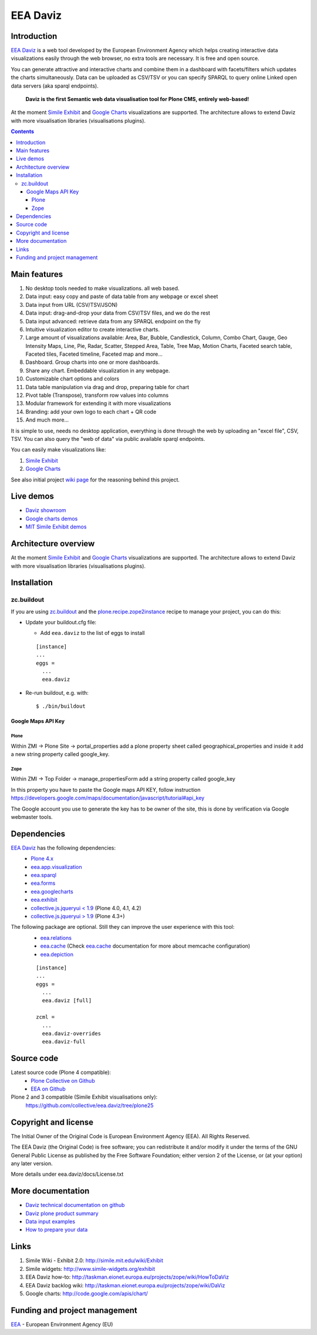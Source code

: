 =========
EEA Daviz
=========
|DaViz logo|

.. image:: http://ci.eionet.europa.eu/job/eea.daviz-www/badge/icon
  :target: http://ci.eionet.europa.eu/job/eea.daviz-www/lastBuild
.. image:: http://ci.eionet.europa.eu/job/eea.daviz-plone4/badge/icon
  :target: http://ci.eionet.europa.eu/job/eea.daviz-plone4/lastBuild
.. image:: http://ci.eionet.europa.eu/job/eea.daviz-zope/badge/icon
  :target: http://ci.eionet.europa.eu/job/eea.daviz-zope/lastBuild



Introduction
============

`EEA Daviz`_ is a web tool developed by the European Environment Agency which
helps creating interactive data visualizations easily through the web
browser, no extra tools are necessary. It is free and open source.

You can generate attractive and interactive charts and combine them in a
dashboard with facets/filters which updates the charts simultaneously.
Data can be uploaded as CSV/TSV or you can specify SPARQL to query
online Linked open data servers (aka sparql endpoints).

  **Daviz is the first Semantic web data visualisation tool for Plone CMS,
  entirely web-based!**

At the moment `Simile Exhibit`_ and `Google Charts`_ visualizations are
supported. The architecture allows to extend Daviz with more
visualisation libraries (visualisations plugins).

.. contents::

Main features
=============

|Daviz features diagram|

1. No desktop tools needed to make visualizations. all web based.
2. Data input: easy copy and paste of data table from any webpage or
   excel sheet
3. Data input from URL (CSV/TSV/JSON)
4. Data input: drag-and-drop your data from CSV/TSV files, and we do the rest
5. Data input advanced: retrieve data from any SPARQL endpoint on the fly
6. Intuitive visualization editor to create interactive charts.
7. Large amount of visualizations available: Area, Bar,
   Bubble, Candlestick, Column, Combo Chart, Gauge, Geo Intensity Maps,
   Line, Pie, Radar, Scatter, Stepped Area, Table, Tree Map, Motion Charts,
   Faceted search table, Faceted tiles, Faceted timeline,
   Faceted map and more...
8. Dashboard. Group charts into one or more dashboards.
9. Share any chart. Embeddable visualization in any webpage.
10. Customizable chart options and colors
11. Data table manipulation via drag and drop, preparing table for chart
12. Pivot table (Transpose), transform row values into columns
13. Modular framework for extending it with more visualizations
14. Branding: add your own logo to each chart + QR code
15. And much more...


It is simple to use, needs no desktop application, everything is done
through the web by uploading an "excel file", CSV, TSV. You can also query
the "web of data" via public available sparql endpoints.

You can easily make visualizations like:

1. `Simile Exhibit <http://www.simile-widgets.org/exhibit3>`_
2. `Google Charts <http://code.google.com/apis/chart>`_

See also initial project `wiki page <http://taskman.eionet.europa.eu/projects/zope/wiki/DaViz>`_
for the reasoning behind this project.


Live demos
==========

* `Daviz showroom <http://daviz.eionet.europa.eu>`_
* `Google charts demos <http://code.google.com/apis/chart>`_
* `MIT Simile Exhibit demos <http://www.simile-widgets.org/exhibit3>`_


Architecture overview
=====================

At the moment `Simile Exhibit`_ and `Google Charts`_ visualizations are
supported. The architecture allows to extend Daviz with more
visualisation libraries (visualisations plugins).

.. image:: http://eea.github.com/_images/eea.daviz.layers.svg


Installation
============

zc.buildout
-----------
If you are using `zc.buildout`_ and the `plone.recipe.zope2instance`_
recipe to manage your project, you can do this:

* Update your buildout.cfg file:

  * Add ``eea.daviz`` to the list of eggs to install

  ::

    [instance]
    ...
    eggs =
      ...
      eea.daviz

* Re-run buildout, e.g. with::

  $ ./bin/buildout


Google Maps API Key
~~~~~~~~~~~~~~~~~~~

Plone
+++++
Within ZMI -> Plone Site -> portal_properties add a plone property sheet called
geographical_properties and inside it add a new string property
called google_key.

Zope
++++
Within ZMI -> Top Folder -> manage_propertiesForm add a string property called
google_key

In this property you have to paste the Google maps API KEY, follow instruction
https://developers.google.com/maps/documentation/javascript/tutorial#api_key

The Google account you use to generate the key has to be owner of the site,
this is done by verification via Google webmaster tools.


Dependencies
============

`EEA Daviz`_ has the following dependencies:
  - `Plone 4.x`_
  - `eea.app.visualization`_
  - `eea.sparql`_
  - `eea.forms`_
  - `eea.googlecharts`_
  - `eea.exhibit`_
  - `collective.js.jqueryui < 1.9`_ (Plone 4.0, 4.1, 4.2)
  - `collective.js.jqueryui > 1.9`_ (Plone 4.3+)

The following package are optional. Still they can improve the user experience with this tool:
  - `eea.relations`_
  - `eea.cache`_ (Check `eea.cache`_ documentation for more about
    memcache configuration)
  - `eea.depiction`_

  ::

    [instance]
    ...
    eggs =
      ...
      eea.daviz [full]

    zcml =
      ...
      eea.daviz-overrides
      eea.daviz-full


.. image:: http://eea.github.com/_images/eea.daviz.dependencies.svg


Source code
===========

Latest source code (Plone 4 compatible):
  - `Plone Collective on Github <https://github.com/collective/eea.daviz>`_
  - `EEA on Github <https://github.com/eea/eea.daviz>`_

Plone 2 and 3 compatible (Simile Exhibit visualisations only):
  https://github.com/collective/eea.daviz/tree/plone25


Copyright and license
=====================

The Initial Owner of the Original Code is European Environment Agency (EEA).
All Rights Reserved.

The EEA Daviz (the Original Code) is free software;
you can redistribute it and/or modify it under the terms of the GNU
General Public License as published by the Free Software Foundation;
either version 2 of the License, or (at your option) any later
version.

More details under eea.daviz/docs/License.txt


More documentation
==================

-  `Daviz technical documentation on
   github <http://eea.github.com/docs/eea.daviz>`_
-  `Daviz plone product summary <http://plone.org/products/eea.daviz>`_
-  `Data input
   examples <http://www.eea.europa.eu/data-and-maps/daviz/learn-more/examples>`_
-  `How to prepare your
   data <http://www.eea.europa.eu/data-and-maps/daviz/learn-more/prepare-data>`_


Links
=====

1. Simile Wiki - Exhibit 2.0: http://simile.mit.edu/wiki/Exhibit
2. Simile widgets: http://www.simile-widgets.org/exhibit
3. EEA Daviz how-to: http://taskman.eionet.europa.eu/projects/zope/wiki/HowToDaViz
4. EEA Daviz backlog wiki: http://taskman.eionet.europa.eu/projects/zope/wiki/DaViz
5. Google charts: http://code.google.com/apis/chart/


Funding and project management
==============================

EEA_ - European Environment Agency (EU)

.. _EEA: http://www.eea.europa.eu/
.. _`EEA Daviz`: http://eea.github.com/docs/eea.daviz
.. _`EEA Google Charts`: http://eea.github.com/docs/eea.googlecharts
.. _`EEA Exhibit`: http://eea.github.com/docs/eea.exhibit
.. _`eea.daviz`: http://eea.github.com/docs/eea.daviz
.. _`eea.depiction`: http://eea.github.com/docs/eea.depiction
.. _`eea.googlecharts`: http://eea.github.com/docs/eea.googlecharts
.. _`eea.exhibit`: http://eea.github.com/docs/eea.exhibit
.. _`eea.app.visualization`: http://eea.github.com/docs/eea.app.visualization
.. _`eea.sparql`: http://eea.github.com/docs/eea.sparql
.. _`eea.cache`: http://eea.github.com/docs/eea.cache
.. _`eea.forms`: http://eea.github.com/docs/eea.forms
.. _`eea.relations`: http://eea.github.com/docs/eea.relations
.. _`plone.recipe.zope2instance`: http://pypi.python.org/pypi/plone.recipe.zope2instance
.. _`EEA App Visualization`: http://eea.github.com/docs/eea.app.visualization
.. _`Simile Exhibit`: http://www.simile-widgets.org/exhibit3
.. _`Google Charts`: http://code.google.com/apis/chart
.. _`plone.recipe.zope2instance`: http://pypi.python.org/pypi/plone.recipe.zope2instance
.. _`zc.buildout`: http://pypi.python.org/pypi/zc.buildout
.. |Daviz features diagram| image:: http://daviz.eionet.europa.eu/learn-more/davizdiagram.png/image_large
.. |DaViz logo| image:: http://daviz.eionet.europa.eu/logo.png
.. _`Plone 4.x`: http://plone.org
.. _`collective.js.jqueryui < 1.9`: https://pypi.python.org/pypi/collective.js.jqueryui
.. _`collective.js.jqueryui > 1.9`: https://pypi.python.org/pypi/collective.js.jqueryui
